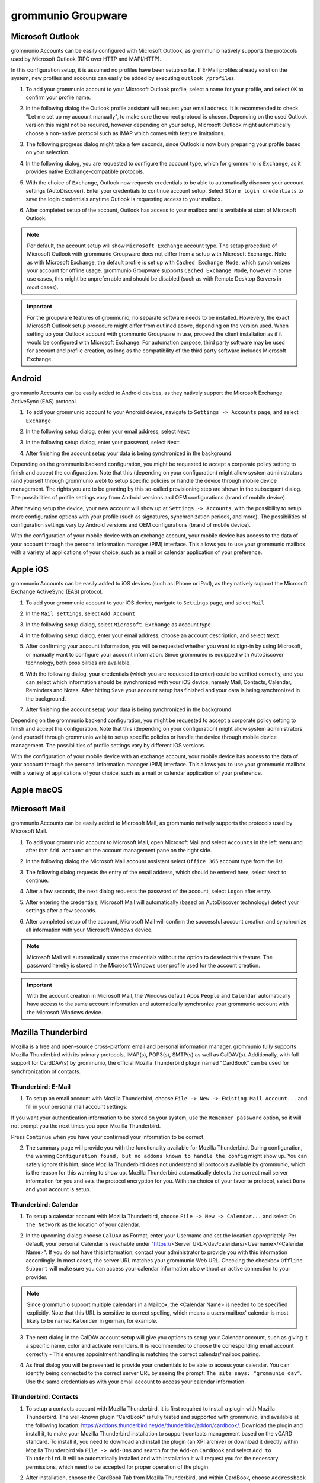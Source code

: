 ..
        SPDX-License-Identifier: CC-BY-SA-4.0 or-later
        SPDX-FileCopyrightText: 2022 grommunio GmbH

###################
grommunio Groupware
###################

Microsoft Outlook
=================

grommunio Accounts can be easily configured with Microsoft Outlook, as
grommunio natively supports the protocols used by Microsoft Outlook (RPC over
HTTP and MAPI/HTTP).

In this configuration setup, it is assumed no profiles have been setup so far.
If E-Mail profiles already exist on the system, new profiles and accounts can
easily be added by executing ``outlook /profiles``.

1. To add your grommunio account to your Microsoft Outlook profile, select a
   name for your profile, and select ``OK`` to confirm your profile name.

.. image:: _static/img/user_outlook_1.png
   :alt: Outlook: New profile

2. In the following dialog the Outlook profile assistant will request your
   email address. It is recommended to check "Let me set up my account
   manually", to make sure the correct protocol is chosen. Depending on the
   used Outlook version this might not be required, however depending on your
   setup, Microsoft Outlook might automatically choose a non-native protocol
   such as IMAP which comes with feature limitations.

.. image:: _static/img/user_outlook_2.png
   :alt: Outlook: Account email address

3. The following progress dialog might take a few seconds, since Outlook is now
   busy preparing your profile based on your selection.

.. image:: _static/img/user_outlook_3.png
   :alt: Outlook: Account setup progress

4. In the following dialog, you are requested to configure the account type,
   which for grommunio is ``Exchange``, as it provides native
   Exchange-compatible protocols.

.. image:: _static/img/user_outlook_4.png
   :alt: Outlook: Exchange account type

5. With the choice of ``Exchange``, Outlook now requests credentials to be able
   to automatically discover your account settings (AutoDiscover). Enter
   your credentials to continue account setup. Select ``Store login
   credentials`` to save the login credentials anytime Outlook is requesting
   access to your mailbox.

.. image:: _static/img/user_outlook_5.png
   :alt: Outlook: Entry of credentials

6. After completed setup of the account, Outlook has access to your mailbox and
   is available at start of Microsoft Outlook.

.. image:: _static/img/user_outlook_6.png
   :alt: Outlook: Account setup complete

.. note::
   Per default, the account setup will show ``Microsoft Exchange`` account
   type. The setup procedure of Microsoft Outlook with grommunio Groupware does
   not differ from a setup with Microsoft Exchange. Note as with
   Microsoft Exchange, the default profile is set up with ``Cached Exchange
   Mode``, which synchronizes your account for offline usage. grommunio
   Groupware supports ``Cached Exchange Mode``, however in some use cases, this
   might be unpreferrable and should be disabled (such as with Remote Desktop
   Servers in most cases).

.. important::
   For the groupware features of grommunio, no separate software needs to be
   installed. Howevery, the exact Microsoft Outlook setup procedure might
   differ from outlined above, depending on the version used. When setting up
   your Outlook account with grommunio Groupware in use, proceed the client
   installation as if it would be configured with Microsoft Exchange. For
   automation purpose, third party software may be used for account and profile
   creation, as long as the compatibility of the third party software includes
   Microsoft Exchange.

Android
=======

grommunio Accounts can be easily added to Android devices, as they natively
support the Microsoft Exchange ActiveSync (EAS) protocol.

1. To add your grommunio account to your Android device, navigate to
   ``Settings -> Accounts`` page, and select ``Exchange``

.. image:: _static/img/user_exchange_android_1.png
   :alt: Android: Add Exchange account

2. In the following setup dialog, enter your email address, select ``Next``

.. image:: _static/img/user_exchange_android_2.png
   :alt: Android: Configure account email address
   
3. In the following setup dialog, enter your password, select ``Next``

.. image:: _static/img/user_exchange_android_3.png
   :alt: Android: Configure account password

4. After finishing the account setup your data is being synchronized in the
   background.

Depending on the grommunio backend configuration, you might be requested to
accept a corporate policy setting to finish and accept the configuration.
Note that this (depending on your configuration) might allow system
administrators (and yourself through grommunio web) to setup specific policies
or handle the device through mobile device management. The rights you are to be
granting by this so-called provisioning step are shown in the subsequent
dialog. The possibilities of profile settings vary from Android versions and
OEM configurations (brand of mobile device).

After having setup the device, your new account will show up at ``Settings ->
Accounts``, with the possibility to setup more configuration options with your
profile (such as signatures, synchronization periods, and more). The
possibilities of configuration settings vary by Android versions and OEM
configurations (brand of mobile device).

With the configuration of your mobile device with an exchange account, your
mobile device has access to the data of your account through the personal
information manager (PIM) interface. This allows you to use your grommunio
mailbox with a variety of applications of your choice, such as a mail or
calendar application of your preference.


Apple iOS
=========

grommunio Accounts can be easily added to iOS devices (such as iPhone or iPad),
as they natively support the Microsoft Exchange ActiveSync (EAS) protocol.

1. To add your grommunio account to your iOS device, navigate to ``Settings``
   page, and select ``Mail``

.. image:: _static/img/user_exchange_iphone_1.png
   :alt: iOS: Navigate to Mail

2. In the ``Mail settings``, select ``Add Account``

.. image:: _static/img/user_exchange_iphone_2.png
   :alt: iOS: Add Account

3. In the following setup dialog, select ``Microsoft Exchange`` as account type

.. image:: _static/img/user_exchange_iphone_3.png
   :alt: iOS: Select Microsoft Exchange

4. In the following setup dialog, enter your email address, choose an account
   description, and select ``Next``

.. image:: _static/img/user_exchange_iphone_4.png
   :alt: iOS: Enter account information

5. After confirming your account information, you will be requested whether you
   want to sign-in by using Microsoft, or manually want to configure your
   account information. Since grommunio is equipped with AutoDiscover
   technology, both possibilities are available.

.. image:: _static/img/user_exchange_iphone_5.png
   :alt: iOS: Sign in via Microsoft

6. With the following dialog, your credentials (which you are requested to
   enter) could be verified correctly, and you can select which information
   should be synchronized with your iOS device, namely Mail, Contacts,
   Calendar, Reminders and Notes. After hitting ``Save`` your account setup has
   finished and your data is being synchronized in the background.

.. image:: _static/img/user_exchange_iphone_6.png
   :alt: iOS: Available synchronization data

7. After finishing the account setup your data is being synchronized in the
   background.

Depending on the grommunio backend configuration, you might be requested to
accept a corporate policy setting to finish and accept the configuration.
Note that this (depending on your configuration) might allow system
administrators (and yourself through grommunio web) to setup specific policies
or handle the device through mobile device management. The possibilities of
profile settings vary by different iOS versions.

With the configuration of your mobile device with an exchange account, your
mobile device has access to the data of your account through the personal
information manager (PIM) interface. This allows you to use your grommunio
mailbox with a variety of applications of your choice, such as a mail or
calendar application of your preference.


Apple macOS
===========

Microsoft Mail
==============

grommunio Accounts can be easily added to Microsoft Mail, as grommunio natively
supports the protocols used by Microsoft Mail.

1. To add your grommunio account to Microsoft Mail, open Microsoft Mail and
   select ``Accounts`` in the left menu and after that ``Add account`` on the
   account management pane on the right side.

.. image:: _static/img/user_msmail_1.png
   :alt: Microsoft Mail: New account

2. In the following dialog the Microsoft Mail account assistant select ``Office
   365`` account type from the list.

.. image:: _static/img/user_msmail_2.png
   :alt: Microsoft Mail: Select Office 365 account type

3. The following dialog requests the entry of the email address, which should
   be entered here, select ``Next`` to continue.

.. image:: _static/img/user_msmail_3.png
   :alt: Microsoft Mail: Account email setup

4. After a few seconds, the next dialog requests the password of the account,
   select ``Logon`` after entry.

.. image:: _static/img/user_msmail_4.png
   :alt: Microsoft Mail: Account password setup

5. After entering the credentials, Microsoft Mail will automatically (based on
   AutoDiscover technology) detect your settings after a few seconds.

.. image:: _static/img/user_msmail_5.png
   :alt: Microsoft Mail: Account discovery

6. After completed setup of the account, Microsoft Mail will confirm the
   successful account creation and synchronize all information with your
   Microsoft Windows device.

.. image:: _static/img/user_msmail_6.png
   :alt: Microsoft Mail: Account setup complete

.. image:: _static/img/user_msmail_7.png
   :alt: Microsoft Mail: Account available for use

.. note::
   Microsoft Mail will automatically store the credentials without the option
   to deselect this feature. The password hereby is stored in the Microsoft
   Windows user profile used for the account creation.

.. important::
   With the account creation in Microsoft Mail, the Windows default Apps
   ``People`` and ``Calendar`` automatically have access to the same account
   information and automatically synchronize your grommunio account with the
   Microsoft Windows device.

Mozilla Thunderbird
===================

Mozilla is a free and open-source cross-platform email and personal information
manager. grommunio fully supports Mozilla Thunderbird with its primary
protocols, IMAP(s), POP3(s), SMTP(s) as well as CalDAV(s). Additionally, with
full support for CardDAV(s) by grommunio, the official Mozilla Thunderbird
plugin named "CardBook" can be used for synchronization of contacts.

Thunderbird: E-Mail
-------------------

1. To setup an email account with Mozilla Thunderbird, choose ``File -> New ->
   Existing Mail Account...`` and fill in your personal mail account settings:

.. image:: _static/img/add-account-1.png
   :alt: Thunderbird: Set Up your existing Email Address

If you want your authentication information to be stored on your system, use
the ``Remember password`` option, so it will not prompt you the next times you
open Mozilla Thunderbird.

Press ``Continue`` when you have your confirmed your information to be correct.

.. image:: _static/img/add-account-2.png
   :alt: Thunderbird: Set Up your existing Email Address, detailed information automatically detected.

2. The summary page will provide you with the functionality available for
   Mozilla Thunderbird. During configuration, the warning ``Configuration
   found, but no addons known to handle the config`` might show up. You can
   safely ignore this hint, since Mozilla Thunderbird does not understand all
   protocols available by grommunio, which is the reason for this warning to
   show up. Mozilla Thunderbird automatically detects the correct mail server
   information for you and sets the protocol encryption for you. With the
   choice of your favorite protocol, select ``Done`` and your account is setup.

Thunderbird: Calendar
---------------------

1. To setup a calendar account with Mozilla Thunderbird, choose ``File ->
   New -> Calendar...`` and select ``On the Network`` as the location of your
   calendar.

.. image:: _static/img/caldav-add-account-1.png
   :alt: Thunderbird: Setup your remote calendar account (CalDAV)

2. In the upcoming dialog choose ``CalDAV`` as Format, enter your Username and
   set the location appropriately. Per default, your personal Calendar is
   reachable under "https://<Server URL>/dav/calendars/<Username>/<Calendar
   Name>". If you do not have this information, contact your
   administrator to provide you with this information accordingly. In most
   cases, the server URL matches your grommunio Web URL. Checking the checkbox
   ``Offline Support`` will make sure you can access your calendar information
   also without an active connection to your provider.

.. image:: _static/img/caldav-add-account-2.png
   :alt: Thunderbird: Setup remote calendar information

.. note::
   Since grommunio support multiple calendars in a Mailbox, the <Calendar Name>
   is needed to be specified explicitly. Note that this URL is sensitive
   to correct spelling, which means a users mailbox' calendar is most likely to
   be named ``Kalender`` in german, for example.

3. The next dialog in the CalDAV account setup will give you options to setup
   your Calendar account, such as giving it a specific name, color and activate
   reminders. It is recommended to choose the corresponding email account
   correctly - This ensures appointment handling is matching the correct
   calendar/mailbox pairing.

.. image:: _static/img/caldav-add-account-3.png
   :alt: Thunderbird: Personal configuration of remote calendar

4. As final dialog you will be presented to provide your credentials to be able
   to access your calendar. You can identify being connected to the correct
   server URL by seeing the prompt: ``The site says: "grommunio dav"``.
   Use the same credentials as with your email account to access your calendar
   information.

.. image:: _static/img/caldav-add-account-4.png
   :alt: Thunderbird: Authentication for remote calendar

Thunderbird: Contacts
---------------------

1. To setup a contacts account with Mozilla Thunderbird, it is first required
   to install a plugin with Mozilla Thunderbird. The well-known plugin
   "CardBook" is fully tested and supported with grommunio, and available at
   the following location:
   `https://addons.thunderbird.net/de/thunderbird/addon/cardbook/
   <https://addons.thunderbird.net/de/thunderbird/addon/cardbook/>`_.
   Download the plugin and install it, to make your Mozilla Thunderbird
   installation to support contacts management based on the vCARD standard. To
   install it, you need to download and install the plugin (an XPI archive) or
   download it directly within Mozilla Thunderbird via ``File -> Add-Ons`` and
   search for the Add-on ``CardBook`` and select ``Add to Thunderbird``. It
   will be automatically installed and with installation it will request you
   for the necessary permissions, which need to be accepted for proper
   operation of the plugin.

.. image:: _static/img/carddav-add-account-1.png
   :alt: Thunderbird: Installation of CardBook plugin

2. After installation, choose the CardBook Tab from Mozilla Thunderbird,
   and within CardBook, choose ``Addressbook -> New Adressbook`` and select
   ``Remote`` as address book location and select ``Next >``.

.. image:: _static/img/carddav-add-account-2.png
   :alt: Thunderbird: Selection of remote address book

3. For setting up your grommunio Contacts folder, choose ``CardDAV`` as your
   remote address book type. Per default, your personal Calendar is reachable
   under "https://<Server URL>". In most cases, the server URL matches your
   grommunio Web URL. After entering your credentials (Username and Password)
   you can validate your correct configuration with the button ``Validate``.

.. image:: _static/img/carddav-add-account-3.png
   :alt: Thunderbird: Setup of remote address book (CardDAV)

4. After successful validation, select ``Next >`` to continue your address book
   configuration.

.. image:: _static/img/carddav-add-account-4.png
   :alt: Thunderbird: Validation of remote address book configuration

5. The final dialog will give you options to setup your address book account,
   such as giving it a specific name and color. Checking the checkbox ``Work
   Offline`` will make sure you can access your calendar information also
   without an active connection to your provider.

.. image:: _static/img/carddav-add-account-5.png
   :alt: Thunderbird: Personal configuration of remote address book

Evolution
=========

grommunio Web
=============

grommunio Web provides the primary web interface for accessing your mailbox and
other communication tools with just a browser.

.. important::
   For grommunio Web, we have crafted a dedicated standalone documentation,
   which you can find here: `grommunio Web documentation
   <https://docs.grommunio.com/web>`_

.. note::
   This documentation is also referenced directly from grommunio Web, which
   allows your users to use the most recent version of the documentation
   online.

